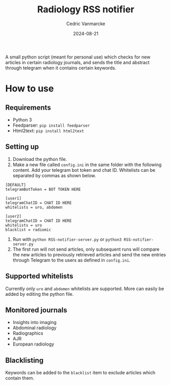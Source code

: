 #+title: Radiology RSS notifier
#+author: Cedric Vanmarcke
#+date: 2024-08-21
#+OPTIONS: toc:nil tags:nil todo:nil
#+EXCLUDE_TAGS: noexport

A small python script (meant for personal use) which checks for new articles in certain radiology journals, and sends the title and abstract through telegram when it contains certain keywords.

* How to use
** Requirements
- Python 3
- Feedparser: =pip install feedparser=
- Html2text: =pip install html2text=

** Setting up
1. Download the python file.
2. Make a new file called =config.ini= in the same folder with the following content. Add your telegram bot token and chat ID. Whitelists can be separated by commas as shown below.

#+begin_src conf config.ini
  [DEFAULT]
  telegramBotToken = BOT TOKEN HERE

  [user1]
  telegramChatID = CHAT ID HERE
  whitelists = uro, abdomen

  [user2]
  telegramChatID = CHAT ID HERE
  whitelists = uro
  blacklist = radiomic
#+end_src

3. Run with =python RSS-notifier-server.py= or =python3 RSS-notifier-server.py=
4. The first run will not send articles, only subsequent runs will compare the new articles to previously retrieved articles and send the new entries through Telegram to the users as defined in =config.ini=.

** Supported whitelists
Currently only =uro= and =abdomen= whitelists are supported. More can easily be added by editing the python file.

** Monitored journals
- Insights into imaging
- Abdominal radiology
- Radiographics
- AJR
- European radiology

** Blacklisting
Keywords can be added to the =blacklist= item to exclude articles which contain them.
